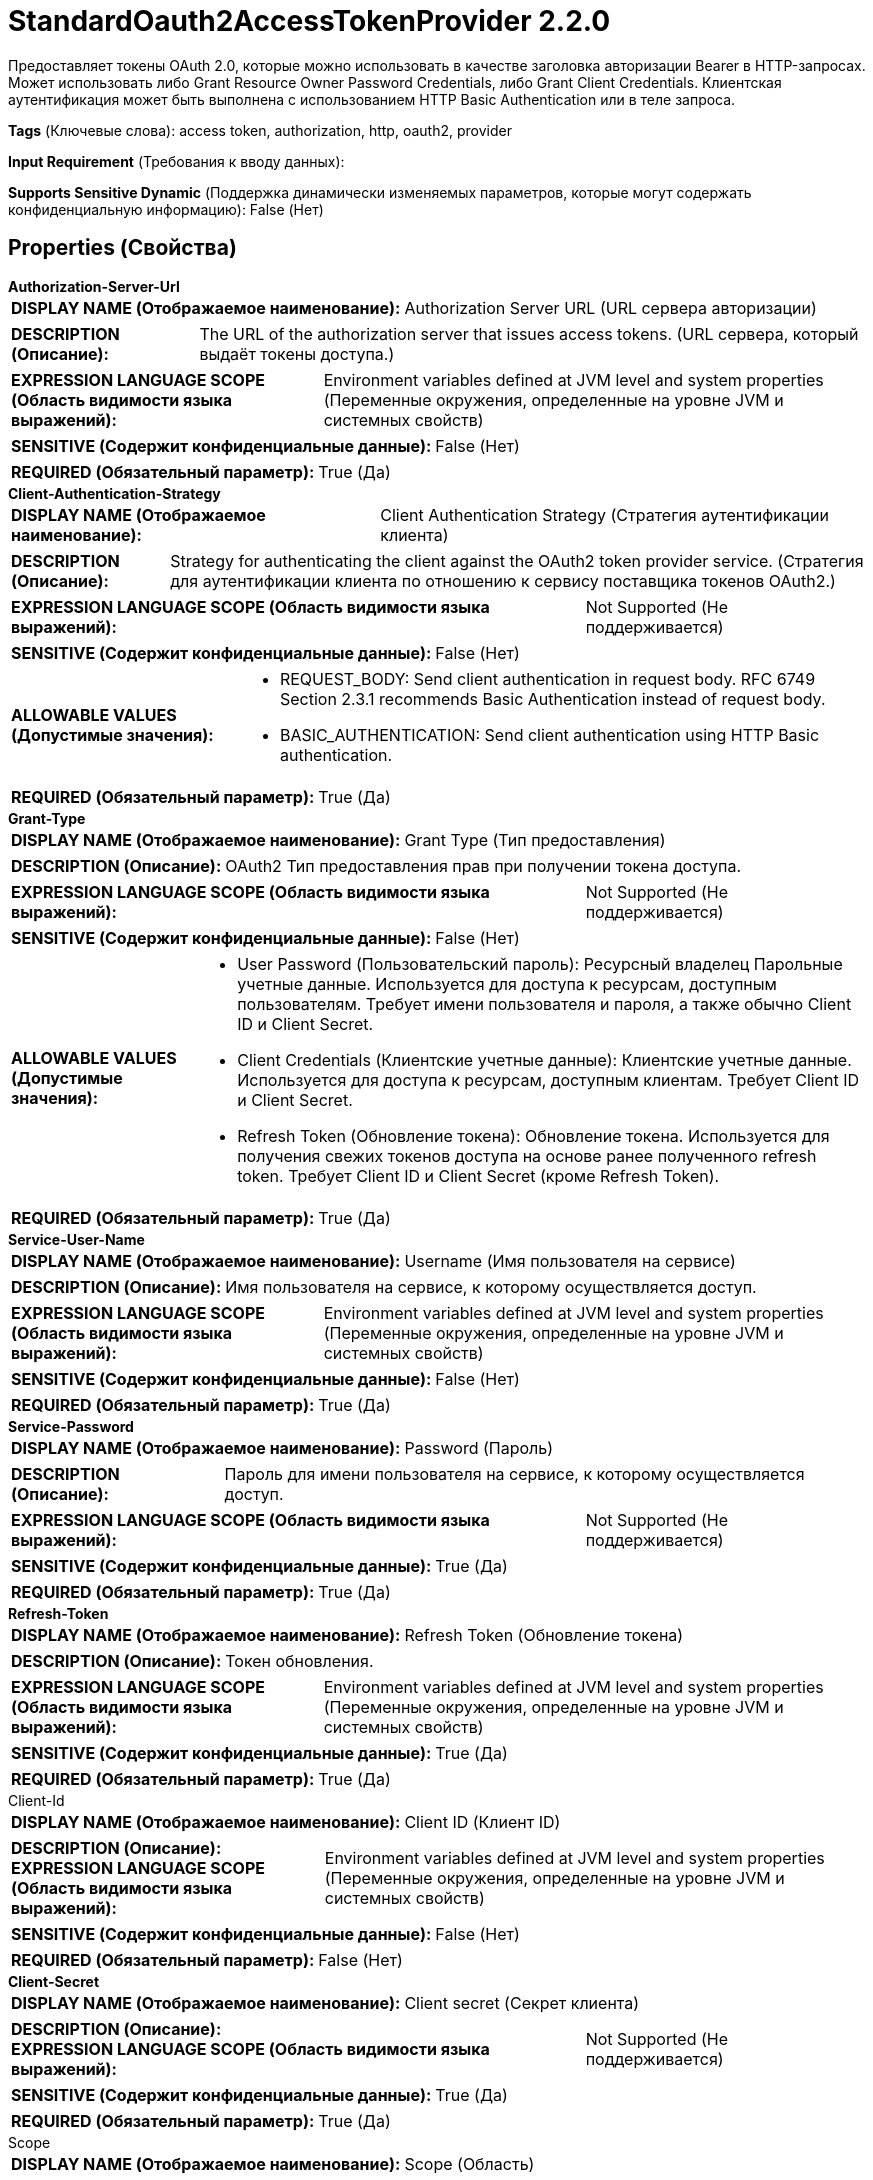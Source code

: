 = StandardOauth2AccessTokenProvider 2.2.0

Предоставляет токены OAuth 2.0, которые можно использовать в качестве заголовка авторизации Bearer в HTTP-запросах. Может использовать либо Grant Resource Owner Password Credentials, либо Grant Client Credentials. Клиентская аутентификация может быть выполнена с использованием HTTP Basic Authentication или в теле запроса.

[horizontal]
*Tags* (Ключевые слова):
access token, authorization, http, oauth2, provider
[horizontal]
*Input Requirement* (Требования к вводу данных):

[horizontal]
*Supports Sensitive Dynamic* (Поддержка динамически изменяемых параметров, которые могут содержать конфиденциальную информацию):
 False (Нет) 



== Properties (Свойства)


.*Authorization-Server-Url*
************************************************
[horizontal]
*DISPLAY NAME (Отображаемое наименование):*:: Authorization Server URL (URL сервера авторизации)

[horizontal]
*DESCRIPTION (Описание):*:: The URL of the authorization server that issues access tokens. (URL сервера, который выдаёт токены доступа.)


[horizontal]
*EXPRESSION LANGUAGE SCOPE (Область видимости языка выражений):*:: Environment variables defined at JVM level and system properties (Переменные окружения, определенные на уровне JVM и системных свойств)
[horizontal]
*SENSITIVE (Содержит конфиденциальные данные):*::  False (Нет) 

[horizontal]
*REQUIRED (Обязательный параметр):*::  True (Да) 
************************************************
.*Client-Authentication-Strategy*
************************************************
[horizontal]
*DISPLAY NAME (Отображаемое наименование):*:: Client Authentication Strategy (Стратегия аутентификации клиента)

[horizontal]
*DESCRIPTION (Описание):*:: Strategy for authenticating the client against the OAuth2 token provider service. (Стратегия для аутентификации клиента по отношению к сервису поставщика токенов OAuth2.)


[horizontal]
*EXPRESSION LANGUAGE SCOPE (Область видимости языка выражений):*:: Not Supported (Не поддерживается)
[horizontal]
*SENSITIVE (Содержит конфиденциальные данные):*::  False (Нет) 

[horizontal]
*ALLOWABLE VALUES (Допустимые значения):*::

* REQUEST_BODY: Send client authentication in request body. RFC 6749 Section 2.3.1 recommends Basic Authentication instead of request body. 

* BASIC_AUTHENTICATION: Send client authentication using HTTP Basic authentication. 


[horizontal]
*REQUIRED (Обязательный параметр):*::  True (Да) 
************************************************
.*Grant-Type*
************************************************
[horizontal]
*DISPLAY NAME (Отображаемое наименование):*:: Grant Type (Тип предоставления)

[horizontal]
*DESCRIPTION (Описание):*:: OAuth2 Тип предоставления прав при получении токена доступа.


[horizontal]
*EXPRESSION LANGUAGE SCOPE (Область видимости языка выражений):*:: Not Supported (Не поддерживается)
[horizontal]
*SENSITIVE (Содержит конфиденциальные данные):*::  False (Нет) 

[horizontal]
*ALLOWABLE VALUES (Допустимые значения):*::

* User Password (Пользовательский пароль): Ресурсный владелец Парольные учетные данные. Используется для доступа к ресурсам, доступным пользователям. Требует имени пользователя и пароля, а также обычно Client ID и Client Secret. 

* Client Credentials (Клиентские учетные данные): Клиентские учетные данные. Используется для доступа к ресурсам, доступным клиентам. Требует Client ID и Client Secret. 

* Refresh Token (Обновление токена): Обновление токена. Используется для получения свежих токенов доступа на основе ранее полученного refresh token. Требует Client ID и Client Secret (кроме Refresh Token). 


[horizontal]
*REQUIRED (Обязательный параметр):*::  True (Да) 
************************************************
.*Service-User-Name*
************************************************
[horizontal]
*DISPLAY NAME (Отображаемое наименование):*:: Username (Имя пользователя на сервисе)

[horizontal]
*DESCRIPTION (Описание):*:: Имя пользователя на сервисе, к которому осуществляется доступ.


[horizontal]
*EXPRESSION LANGUAGE SCOPE (Область видимости языка выражений):*:: Environment variables defined at JVM level and system properties (Переменные окружения, определенные на уровне JVM и системных свойств)
[horizontal]
*SENSITIVE (Содержит конфиденциальные данные):*::  False (Нет) 

[horizontal]
*REQUIRED (Обязательный параметр):*::  True (Да) 
************************************************
.*Service-Password*
************************************************
[horizontal]
*DISPLAY NAME (Отображаемое наименование):*:: Password (Пароль)

[horizontal]
*DESCRIPTION (Описание):*:: Пароль для имени пользователя на сервисе, к которому осуществляется доступ.


[horizontal]
*EXPRESSION LANGUAGE SCOPE (Область видимости языка выражений):*:: Not Supported (Не поддерживается)
[horizontal]
*SENSITIVE (Содержит конфиденциальные данные):*::  True (Да) 

[horizontal]
*REQUIRED (Обязательный параметр):*::  True (Да) 
************************************************
.*Refresh-Token*
************************************************
[horizontal]
*DISPLAY NAME (Отображаемое наименование):*:: Refresh Token (Обновление токена)

[horizontal]
*DESCRIPTION (Описание):*:: Токен обновления.


[horizontal]
*EXPRESSION LANGUAGE SCOPE (Область видимости языка выражений):*:: Environment variables defined at JVM level and system properties (Переменные окружения, определенные на уровне JVM и системных свойств)
[horizontal]
*SENSITIVE (Содержит конфиденциальные данные):*::  True (Да) 

[horizontal]
*REQUIRED (Обязательный параметр):*::  True (Да) 
************************************************
.Client-Id
************************************************
[horizontal]
*DISPLAY NAME (Отображаемое наименование):*:: Client ID (Клиент ID)

[horizontal]
*DESCRIPTION (Описание):*:: 


[horizontal]
*EXPRESSION LANGUAGE SCOPE (Область видимости языка выражений):*:: Environment variables defined at JVM level and system properties (Переменные окружения, определенные на уровне JVM и системных свойств)
[horizontal]
*SENSITIVE (Содержит конфиденциальные данные):*::  False (Нет) 

[horizontal]
*REQUIRED (Обязательный параметр):*::  False (Нет) 
************************************************
.*Client-Secret*
************************************************
[horizontal]
*DISPLAY NAME (Отображаемое наименование):*:: Client secret (Секрет клиента)

[horizontal]
*DESCRIPTION (Описание):*:: 


[horizontal]
*EXPRESSION LANGUAGE SCOPE (Область видимости языка выражений):*:: Not Supported (Не поддерживается)
[horizontal]
*SENSITIVE (Содержит конфиденциальные данные):*::  True (Да) 

[horizontal]
*REQUIRED (Обязательный параметр):*::  True (Да) 
************************************************
.Scope
************************************************
[horizontal]
*DISPLAY NAME (Отображаемое наименование):*:: Scope (Область)

[horizontal]
*DESCRIPTION (Описание):*:: Пространственно-разделимый, чувствительный к регистру список областей доступа запроса (в соответствии с спецификацией OAuth 2.0)


[horizontal]
*EXPRESSION LANGUAGE SCOPE (Область видимости языка выражений):*:: Not Supported (Не поддерживается)
[horizontal]
*SENSITIVE (Содержит конфиденциальные данные):*::  False (Нет) 

[horizontal]
*REQUIRED (Обязательный параметр):*::  False (Нет) 
************************************************
.Resource
************************************************
[horizontal]
*DISPLAY NAME (Отображаемое наименование):*:: Resource (Ресурс)

[horizontal]
*DESCRIPTION (Описание):*:: Resource URI для запроса токена доступа, определенного в RFC 8707 Раздел 2


[horizontal]
*EXPRESSION LANGUAGE SCOPE (Область видимости языка выражений):*:: 
[horizontal]
*SENSITIVE (Содержит конфиденциальные данные):*::  False (Нет) 

[horizontal]
*REQUIRED (Обязательный параметр):*::  False (Нет) 
************************************************
.Audience
************************************************
[horizontal]
*DISPLAY NAME (Отображаемое наименование):*:: Audience (Аудитория)

[horizontal]
*DESCRIPTION (Описание):*:: Аудитория для запроса токена доступа, определенная в RFC 8693 Раздел 2.1


[horizontal]
*EXPRESSION LANGUAGE SCOPE (Область видимости языка выражений):*:: 
[horizontal]
*SENSITIVE (Содержит конфиденциальные данные):*::  False (Нет) 

[horizontal]
*REQUIRED (Обязательный параметр):*::  False (Нет) 
************************************************
.*Refresh-Window*
************************************************
[horizontal]
*DISPLAY NAME (Отображаемое наименование):*:: Refresh Window (Перезагрузить окно)

[horizontal]
*DESCRIPTION (Описание):*:: Сервис попытается обновить токены, которые истекают в течение перезагрузочного окна, вычитая из срока действия токена настроенную продолжительность.


[horizontal]
*EXPRESSION LANGUAGE SCOPE (Область видимости языка выражений):*:: Not Supported (Не поддерживается)
[horizontal]
*SENSITIVE (Содержит конфиденциальные данные):*::  False (Нет) 

[horizontal]
*REQUIRED (Обязательный параметр):*::  True (Да) 
************************************************
.Ssl-Context-Service
************************************************
[horizontal]
*DISPLAY NAME (Отображаемое наименование):*:: SSL Context Service (Сервис контекста SSL)

[horizontal]
*DESCRIPTION (Описание):*:: 


[horizontal]
*EXPRESSION LANGUAGE SCOPE (Область видимости языка выражений):*:: Not Supported (Не поддерживается)
[horizontal]
*SENSITIVE (Содержит конфиденциальные данные):*::  False (Нет) 

[horizontal]
*REQUIRED (Обязательный параметр):*::  False (Нет) 
************************************************
.*Http Protocols*
************************************************
[horizontal]
*DISPLAY NAME (Отображаемое наименование):*:: HTTP Протоколы

[horizontal]
*DESCRIPTION (Описание):*:: Поддерживаемые HTTP протоколы для применения на уровне Application Layer Protocol Negotiation с TLS


[horizontal]
*EXPRESSION LANGUAGE SCOPE (Область видимости языка выражений):*:: Not Supported (Не поддерживается)
[horizontal]
*SENSITIVE (Содержит конфиденциальные данные):*::  False (Нет) 

[horizontal]
*ALLOWABLE VALUES (Допустимые значения):*::

* http/1.1: HTTP/1.1 

* h2 http/1.1: HTTP/2 и HTTP/1.1, на основе запрошенных протоколов 

* h2: HTTP/2 


[horizontal]
*REQUIRED (Обязательный параметр):*::  True (Да) 
************************************************
.Proxy-Configuration-Service
************************************************
[horizontal]
*DISPLAY NAME (Отображаемое наименование):*:: Proxy Configuration Service (Сервис конфигурации прокси)

[horizontal]
*DESCRIPTION (Описание):*:: Указывает сервис контроллера прокси-серверов для проксирования сетевых запросов. Поддерживаемые прокси: HTTP + AuthN


[horizontal]
*EXPRESSION LANGUAGE SCOPE (Область видимости языка выражений):*:: Not Supported (Не поддерживается)
[horizontal]
*SENSITIVE (Содержит конфиденциальные данные):*::  False (Нет) 

[horizontal]
*REQUIRED (Обязательный параметр):*::  False (Нет) 
************************************************














=== Writes Attributes (Записываемые атрибуты)

[cols="1a,2a",options="header",]
|===
|Наименование |Описание

|`amqp$appId`
|Поле идентификатора приложения из AMQP Message

|===







